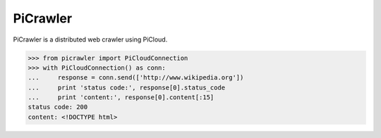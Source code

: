 PiCrawler
=========

PiCrawler is a distributed web crawler using PiCloud.


.. code-block:: python

    >>> from picrawler import PiCloudConnection
    >>> with PiCloudConnection() as conn:
    ...     response = conn.send(['http://www.wikipedia.org'])
    ...     print 'status code:', response[0].status_code
    ...     print 'content:', response[0].content[:15]
    status code: 200
    content: <!DOCTYPE html>

